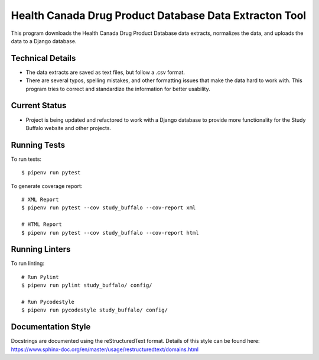 =======================================================
Health Canada Drug Product Database Data Extracton Tool
=======================================================
This program downloads the Health Canada Drug Product Database data
extracts, normalizes the data, and uploads the data to a Django
database.

--------------------
Technical Details
--------------------
- The data extracts are saved as text files, but follow a .csv format.
- There are several typos, spelling mistakes, and other formatting
  issues that make the data hard to work with. This program tries to
  correct and standardize the information for better usability.

--------------
Current Status
--------------
- Project is being updated and refactored to work with a Django
  database to provide more functionality for the Study Buffalo website and other projects.

-------------
Running Tests
-------------

To run tests::

  $ pipenv run pytest

To generate coverage report::

  # XML Report
  $ pipenv run pytest --cov study_buffalo --cov-report xml

  # HTML Report
  $ pipenv run pytest --cov study_buffalo --cov-report html

---------------
Running Linters
---------------

To run linting::

  # Run Pylint
  $ pipenv run pylint study_buffalo/ config/

  # Run Pycodestyle
  $ pipenv run pycodestyle study_buffalo/ config/

-------------------
Documentation Style
-------------------

Docstrings are documented using the reStructuredText format. Details of
this style can be found here:
https://www.sphinx-doc.org/en/master/usage/restructuredtext/domains.html
